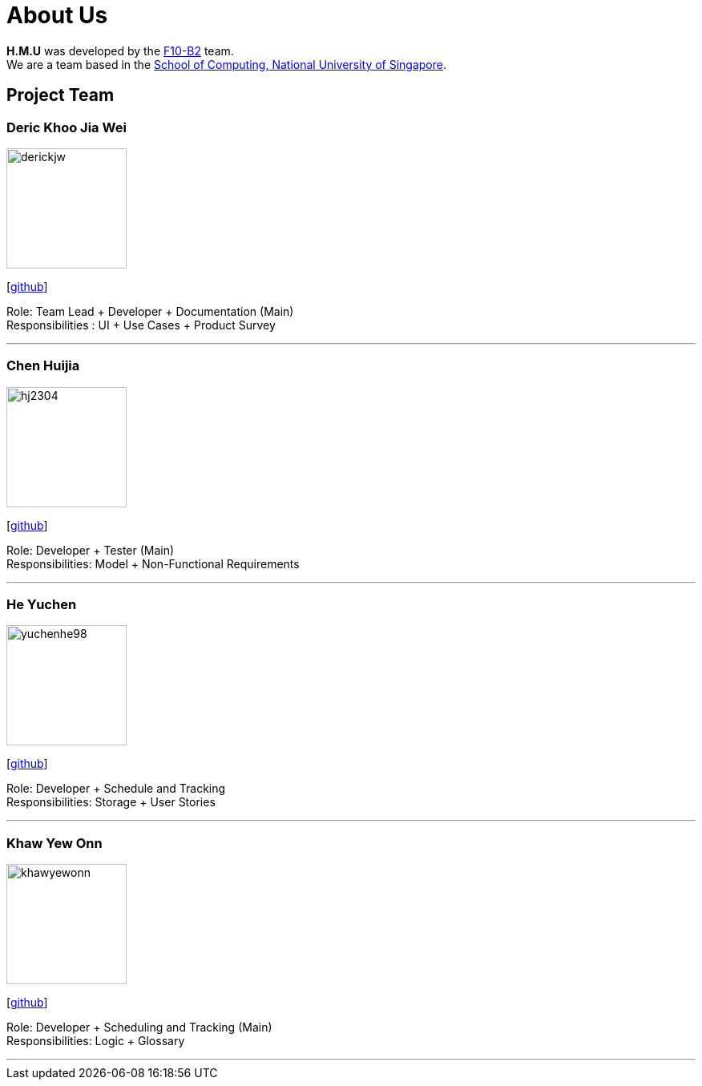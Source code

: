 = About Us
:relfileprefix: team/
ifdef::env-github,env-browser[:outfilesuffix: .adoc]
:imagesDir: images
:stylesDir: stylesheets

*H.M.U* was developed by the https://github.com/CS2103AUG2017-F10-B2[F10-B2] team. +
We are a team based in the http://www.comp.nus.edu.sg[School of Computing, National University of Singapore].

== Project Team

=== Deric Khoo Jia Wei
image::derickjw.png[width="150", align="left"]
{empty}[https://github.com/derickjw[github]]

Role: Team Lead + Developer + Documentation (Main) +
Responsibilities : UI + Use Cases + Product Survey

'''

=== Chen Huijia
image::hj2304.png[width="150", align="left"]
{empty}[http://github.com/hj2304[github]]

Role: Developer + Tester (Main) +
Responsibilities: Model + Non-Functional Requirements

'''

=== He Yuchen
image::yuchenhe98.png[width="150", align="left"]
{empty}[http://github.com/yuchenhe98[github]]

Role: Developer + Schedule and Tracking +
Responsibilities: Storage + User Stories

'''

=== Khaw Yew Onn
image::khawyewonn.png[width="150", align="left"]
{empty}[http://github.com/khawyewonn[github]]

Role: Developer + Scheduling and Tracking (Main) +
Responsibilities: Logic + Glossary

'''

